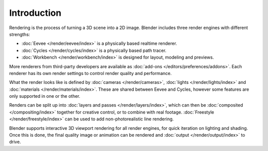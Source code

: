 
************
Introduction
************

Rendering is the process of turning a 3D scene into a 2D image.
Blender includes three render engines with different strengths:

- :doc:`Eevee </render/eevee/index>` is a physically based realtime renderer.
- :doc:`Cycles </render/cycles/index>` is a physically based path tracer.
- :doc:`Workbench </render/workbench/index>` is designed for layout, modeling and previews.

More renderers from third-party developers are available as
:doc:`add-ons </editors/preferences/addons>`.
Each renderer has its own render settings to control render quality and performance.

What the render looks like is defined by :doc:`cameras </render/cameras>`,
:doc:`lights </render/lights/index>` and :doc:`materials </render/materials/index>`.
These are shared between Eevee and Cycles, however some features are only supported in one or the other.

Renders can be split up into :doc:`layers and passes </render/layers/index>`, which can then
be :doc:`composited </compositing/index>` together for creative control, or to combine
with real footage. :doc:`Freestyle </render/freestyle/index>` can be used to
add non-photorealistic line rendering.

Blender supports interactive 3D viewport rendering for all render engines, for quick iteration
on lighting and shading. Once this is done, the final quality image or animation can
be rendered and :doc:`output </render/output/index>` to drive.
